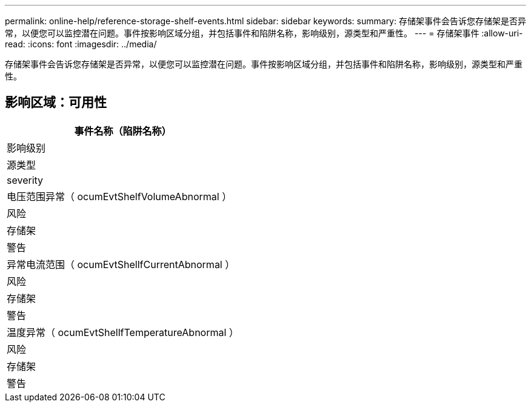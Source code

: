 ---
permalink: online-help/reference-storage-shelf-events.html 
sidebar: sidebar 
keywords:  
summary: 存储架事件会告诉您存储架是否异常，以便您可以监控潜在问题。事件按影响区域分组，并包括事件和陷阱名称，影响级别，源类型和严重性。 
---
= 存储架事件
:allow-uri-read: 
:icons: font
:imagesdir: ../media/


[role="lead"]
存储架事件会告诉您存储架是否异常，以便您可以监控潜在问题。事件按影响区域分组，并包括事件和陷阱名称，影响级别，源类型和严重性。



== 影响区域：可用性

|===
| 事件名称（陷阱名称） 


| 影响级别 


| 源类型 


| severity 


 a| 
电压范围异常（ ocumEvtShelfVolumeAbnormal ）



 a| 
风险



 a| 
存储架



 a| 
警告



 a| 
异常电流范围（ ocumEvtShellfCurrentAbnormal ）



 a| 
风险



 a| 
存储架



 a| 
警告



 a| 
温度异常（ ocumEvtShellfTemperatureAbnormal ）



 a| 
风险



 a| 
存储架



 a| 
警告

|===